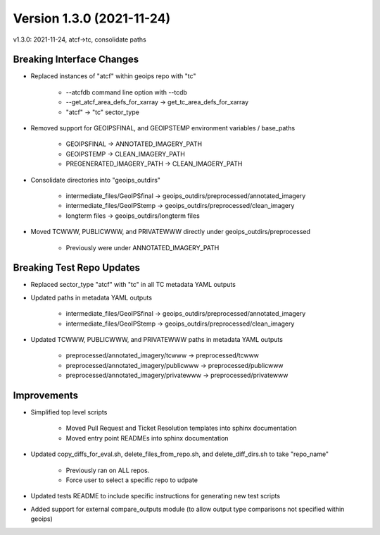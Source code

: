 .. dropdown:: Distribution Statement

 | # # # This source code is protected under the license referenced at
 | # # # https://github.com/NRLMMD-GEOIPS.

Version 1.3.0 (2021-11-24)
**************************

v1.3.0: 2021-11-24, atcf->tc, consolidate paths

Breaking Interface Changes
==========================

* Replaced instances of "atcf" within geoips repo with "tc"

    * --atcfdb command line option with --tcdb
    * --get_atcf_area_defs_for_xarray -> get_tc_area_defs_for_xarray
    * "atcf" -> "tc" sector_type 

* Removed support for GEOIPSFINAL, and GEOIPSTEMP environment variables / base_paths

    * GEOIPSFINAL -> ANNOTATED_IMAGERY_PATH
    * GEOIPSTEMP -> CLEAN_IMAGERY_PATH
    * PREGENERATED_IMAGERY_PATH -> CLEAN_IMAGERY_PATH

* Consolidate directories into "geoips_outdirs"

    * intermediate_files/GeoIPSfinal -> geoips_outdirs/preprocessed/annotated_imagery
    * intermediate_files/GeoIPStemp -> geoips_outdirs/preprocessed/clean_imagery
    * longterm files -> geoips_outdirs/longterm files

* Moved TCWWW, PUBLICWWW, and PRIVATEWWW directly under geoips_outdirs/preprocessed

    * Previously were under ANNOTATED_IMAGERY_PATH

Breaking Test Repo Updates
==========================

* Replaced sector_type "atcf" with "tc" in all TC metadata YAML outputs
* Updated paths in metadata YAML outputs

    * intermediate_files/GeoIPSfinal -> geoips_outdirs/preprocessed/annotated_imagery
    * intermediate_files/GeoIPStemp -> geoips_outdirs/preprocessed/clean_imagery

* Updated TCWWW, PUBLICWWW, and PRIVATEWWW paths in metadata YAML outputs

    * preprocessed/annotated_imagery/tcwww -> preprocessed/tcwww
    * preprocessed/annotated_imagery/publicwww -> preprocessed/publicwww
    * preprocessed/annotated_imagery/privatewww -> preprocessed/privatewww

Improvements
============

* Simplified top level scripts

    * Moved Pull Request and Ticket Resolution templates into sphinx documentation
    * Moved entry point READMEs into sphinx documentation

* Updated copy_diffs_for_eval.sh, delete_files_from_repo.sh, and delete_diff_dirs.sh to take "repo_name"

    * Previously ran on ALL repos.
    * Force user to select a specific repo to udpate

* Updated tests README to include specific instructions for generating new test scripts
* Added support for external compare_outputs module (to allow output type comparisons not specified within geoips)

